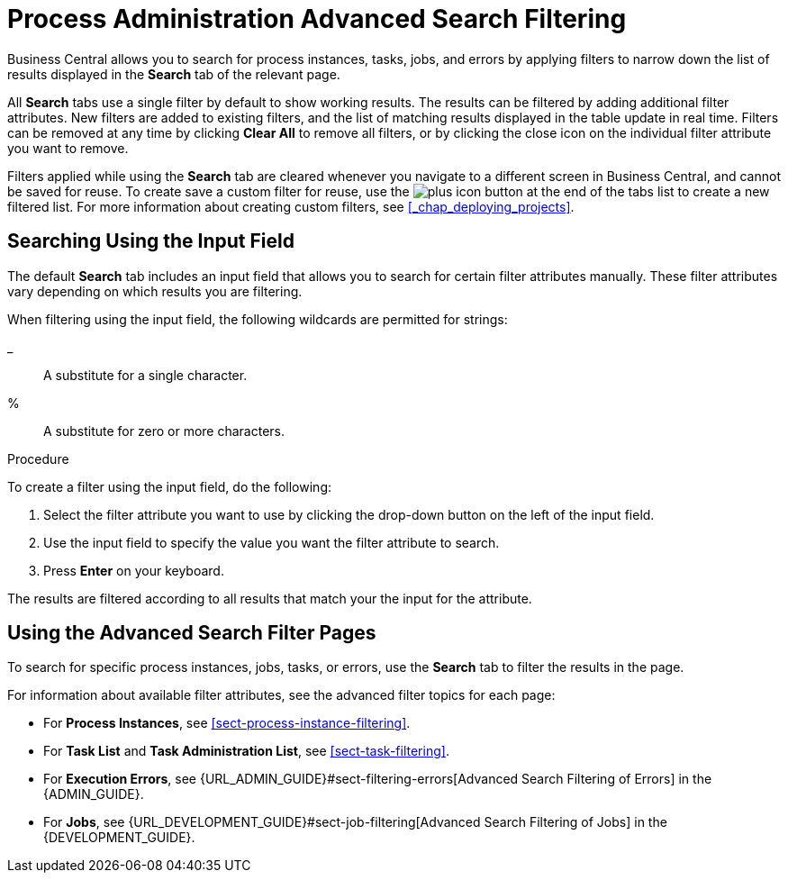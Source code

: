 [id='chap-process-admin-quick-filtering']
= Process Administration Advanced Search Filtering

Business Central allows you to search for process instances, tasks, jobs, and errors by applying filters to narrow down the list of results displayed in the *Search* tab of the relevant page.

All *Search* tabs use a single filter by default to show working results. The results can be filtered by adding additional filter attributes. New filters are added to existing filters, and the list of matching results displayed in the table update in real time. Filters can be removed at any time by clicking *Clear All* to remove all filters, or by clicking the close icon on the individual filter attribute you want to remove.

Filters applied while using the *Search* tab are cleared whenever you navigate to a different screen in Business Central, and cannot be saved for reuse. To create save a custom filter for reuse, use the image:plus_icon.png[] button at the end of the tabs list to create a new filtered list. For more information about creating custom filters, see <<_chap_deploying_projects>>.

[id='sect-filtering-using-input-field']
== Searching Using the Input Field

The default *Search* tab includes an input field that allows you to search for certain filter attributes manually. These filter attributes vary depending on which results you are filtering.

When filtering using the input field, the following wildcards are permitted for strings:

_:: A substitute for a single character.
%:: A substitute for zero or more characters.

.Procedure
To create a filter using the input field, do the following:

. Select the filter attribute you want to use by clicking the drop-down button on the left of the input field.
. Use the input field to specify the value you want the filter attribute to search.
. Press *Enter* on your keyboard.

The results are filtered according to all results that match your the input for the attribute. 

[id='sect-advanced-search-filter-perspectives']
== Using the Advanced Search Filter Pages

To search for specific process instances, jobs, tasks, or errors, use the *Search* tab to filter the results in the page.

For information about available filter attributes, see the advanced filter topics for each page:

* For *Process Instances*, see <<sect-process-instance-filtering>>.
* For *Task List* and *Task Administration List*, see <<sect-task-filtering>>.
* For *Execution Errors*, see {URL_ADMIN_GUIDE}#sect-filtering-errors[Advanced Search Filtering of Errors] in the {ADMIN_GUIDE}.
* For *Jobs*, see {URL_DEVELOPMENT_GUIDE}#sect-job-filtering[Advanced Search Filtering of Jobs] in the {DEVELOPMENT_GUIDE}.
